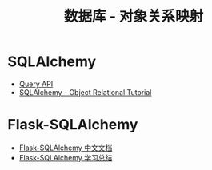 #+TITLE:      数据库 - 对象关系映射

* 目录                                                    :TOC_4_gh:noexport:
- [[#sqlalchemy][SQLAlchemy]]
- [[#flask-sqlalchemy][Flask-SQLAlchemy]]

* SQLAlchemy
  + [[http://docs.sqlalchemy.org/en/latest/orm/query.html][Query API]]
  + [[https://docs.sqlalchemy.org/en/latest/orm/tutorial.html][SQLAlchemy -  Object Relational Tutorial]]

* Flask-SQLAlchemy
  + [[http://www.pythondoc.com/flask-sqlalchemy/index.html][Flask-SQLAlchemy 中文文档]]
  + [[https://segmentfault.com/a/1190000004618621][Flask-SQLAlchemy 学习总结]]
